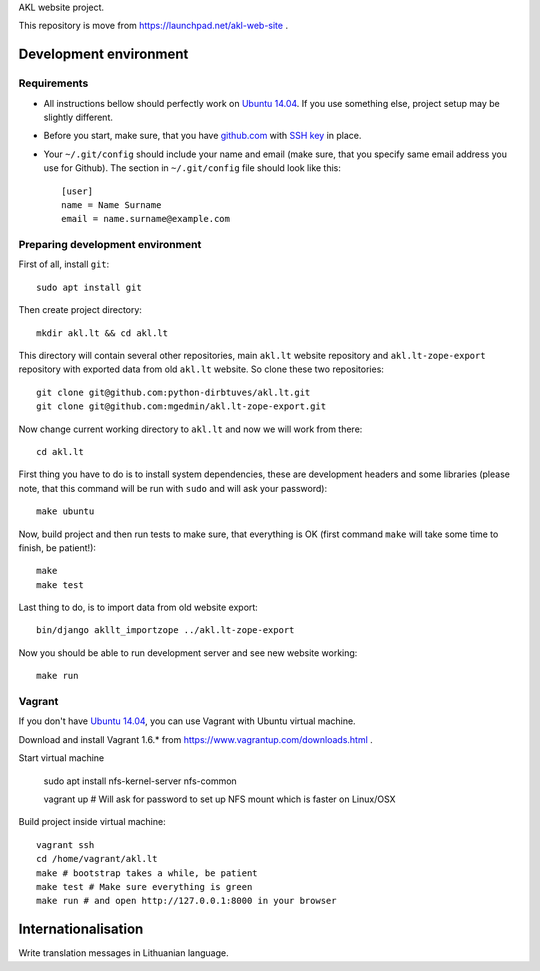 AKL website project.

This repository is move from https://launchpad.net/akl-web-site .

Development environment
=======================

Requirements 
------------

- All instructions bellow should perfectly work on `Ubuntu 14.04`_. If you use
  something else, project setup may be slightly different.

.. _Ubuntu 14.04: http://www.ubuntu.com/download/desktop

- Before you start, make sure, that you have `github.com`_ with `SSH key`__ in
  place.

.. _github.com: https://github.com/
.. __: https://help.github.com/articles/generating-ssh-keys/

- Your ``~/.git/config`` should include your name and email (make sure, that you
  specify same email address you use for Github). The section in
  ``~/.git/config`` file should look like this::

      [user]
      name = Name Surname
      email = name.surname@example.com


Preparing development environment
---------------------------------

First of all, install ``git``::

    sudo apt install git

Then create project directory::

    mkdir akl.lt && cd akl.lt

This directory will contain several other repositories, main ``akl.lt`` website
repository and ``akl.lt-zope-export`` repository with exported data from old
``akl.lt`` website. So clone these two repositories::

    git clone git@github.com:python-dirbtuves/akl.lt.git 
    git clone git@github.com:mgedmin/akl.lt-zope-export.git

Now change current working directory to ``akl.lt`` and now we will work from
there::

    cd akl.lt

First thing you have to do is to install system dependencies, these are
development headers and some libraries (please note, that this command will be
run with ``sudo`` and will ask your password)::

    make ubuntu

Now, build project and then run tests to make sure, that everything is OK
(first command ``make`` will take some time to finish, be patient!)::

    make
    make test

Last thing to do, is to import data from old website export::

    bin/django akllt_importzope ../akl.lt-zope-export

Now you should be able to run development server and see new website working::

    make run

Vagrant
-------

If you don't have `Ubuntu 14.04`_, you can use Vagrant with Ubuntu virtual
machine.

Download and install Vagrant 1.6.* from https://www.vagrantup.com/downloads.html .

Start virtual machine

    sudo apt install nfs-kernel-server nfs-common

    vagrant up # Will ask for password to set up NFS mount which is faster on Linux/OSX

Build project inside virtual machine::

    vagrant ssh
    cd /home/vagrant/akl.lt
    make # bootstrap takes a while, be patient
    make test # Make sure everything is green
    make run # and open http://127.0.0.1:8000 in your browser

Internationalisation
====================

Write translation messages in Lithuanian language.
